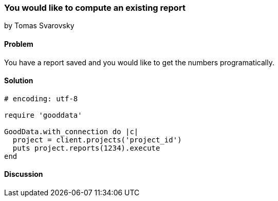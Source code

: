 === You would like to compute an existing report 
by Tomas Svarovsky

==== Problem
You have a report saved and you would like to get the numbers programatically.

==== Solution

[source,ruby]
----
# encoding: utf-8

require 'gooddata'

GoodData.with_connection do |c|
  project = client.projects('project_id')
  puts project.reports(1234).execute
end

----

==== Discussion
